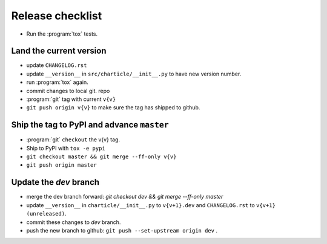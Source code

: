 Release checklist
-----------------

- Run the :program:`tox` tests.

Land the current version
^^^^^^^^^^^^^^^^^^^^^^^^

- update ``CHANGELOG.rst``

- update ``__version__`` in ``src/charticle/__init__.py``  to have new
  version number.

- run :program:`tox` again.

- commit changes to local git. repo

- :program:`git` tag with current ``v{v}``

- ``git push origin v{v}`` to make sure the tag has shipped to github.

Ship the tag to PyPI and advance ``master``
^^^^^^^^^^^^^^^^^^^^^^^^^^^^^^^^^^^^^^^^^^^

- :program:`git` ``checkout`` the v{v} tag.

- Ship to PyPI with ``tox -e pypi``

- ``git checkout master && git merge --ff-only v{v}``

- ``git push origin master``


Update the `dev` branch
^^^^^^^^^^^^^^^^^^^^^^^

- merge the dev branch forward:
  `git checkout dev && git merge --ff-only master`

- update ``__version__`` in ``charticle/__init__.py`` to ``v{v+1}.dev``
  and ``CHANGELOG.rst`` to ``v{v+1} (unreleased)``.

- commit these changes to `dev` branch.

- push the new branch to github: ``git push --set-upstream origin dev`` .

